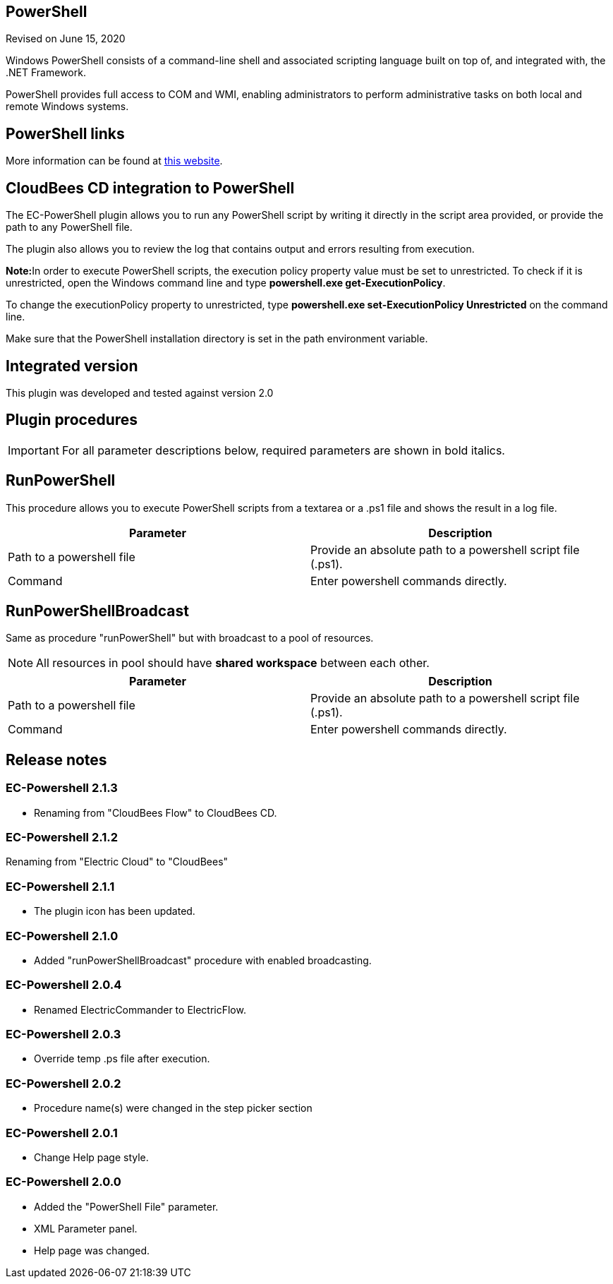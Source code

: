== PowerShell

Revised on June 15, 2020

Windows PowerShell consists of a command-line shell and associated scripting language built on top of, and integrated with, the .NET Framework.

PowerShell provides full access to COM and WMI, enabling administrators to perform administrative tasks on both local and remote Windows systems.

== PowerShell links

More information can be found at http://technet.microsoft.com/en-us/scriptcenter/powershell.aspx[this website].

== CloudBees CD integration to PowerShell

The EC-PowerShell plugin allows you to run any PowerShell script by writing it directly in the script area provided, or provide the path to any PowerShell file.

The plugin also allows you to review the log that contains output and errors resulting from execution.

**Note:**In order to execute PowerShell scripts, the execution policy property value must be set to unrestricted. To check if it is unrestricted, open the Windows command line and type *powershell.exe get-ExecutionPolicy*.

To change the executionPolicy property to unrestricted, type *powershell.exe set-ExecutionPolicy Unrestricted* on the command line.

Make sure that the PowerShell installation directory is set in the path environment variable.

== Integrated version

This plugin was developed and tested against version 2.0

== Plugin procedures

IMPORTANT: For all parameter descriptions below, required parameters are shown in [.required]#bold italics#.

[[runPowerShell]]


== RunPowerShell

This procedure allows you to execute PowerShell scripts from a textarea or a .ps1 file and shows the result in a log file.

[cols=",",options="header",]
|===
|Parameter |Description
|Path to a powershell file |Provide an absolute path to a powershell script file (.ps1).
|Command |Enter powershell commands directly.
|===


[[runPowerShellBroadcast]]


== RunPowerShellBroadcast

Same as procedure "runPowerShell" but with broadcast to a pool of resources.

NOTE: All resources in pool should have *shared workspace* between each other.

[cols=",",options="header",]
|===
|Parameter |Description
|Path to a powershell file |Provide an absolute path to a powershell script file (.ps1).
|Command |Enter powershell commands directly.
|===




== Release notes

=== EC-Powershell 2.1.3

* Renaming from "CloudBees Flow" to CloudBees CD.


=== EC-Powershell 2.1.2

Renaming from "Electric Cloud" to "CloudBees"

=== EC-Powershell 2.1.1

* The plugin icon has been updated.

=== EC-Powershell 2.1.0

* Added "runPowerShellBroadcast" procedure with enabled broadcasting.

=== EC-Powershell 2.0.4

* Renamed ElectricCommander to ElectricFlow.

=== EC-Powershell 2.0.3

* Override temp .ps file after execution.

=== EC-Powershell 2.0.2

* Procedure name(s) were changed in the step picker section

=== EC-Powershell 2.0.1

* Change Help page style.

=== EC-Powershell 2.0.0

* Added the "PowerShell File" parameter.
* XML Parameter panel.
* Help page was changed.
